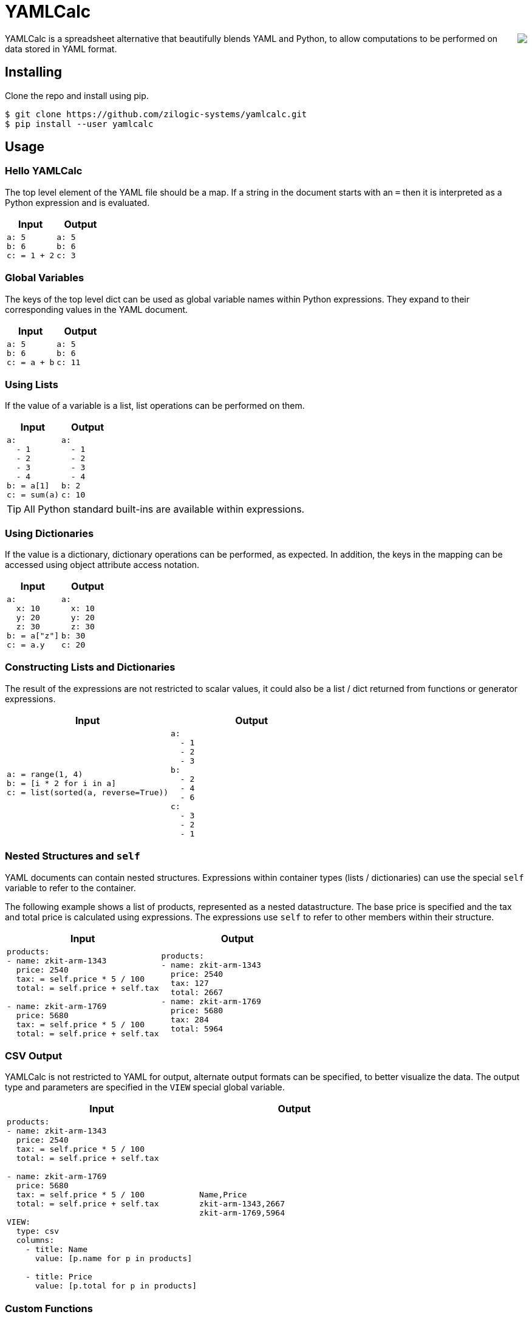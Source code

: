 = YAMLCalc

++++++
<img src="icon.png" align="right"/>
++++++

YAMLCalc is a spreadsheet alternative that beautifully blends YAML and
Python, to allow computations to be performed on data stored in YAML
format.

== Installing

Clone the repo and install using pip.

------
$ git clone https://github.com/zilogic-systems/yamlcalc.git
$ pip install --user yamlcalc
------

== Usage

=== Hello YAMLCalc

The top level element of the YAML file should be a map. If a string in
the document starts with an `=` then it is interpreted as a Python
expression and is evaluated.

[options="header",cols="50a,50a"]
|======
| Input                    | Output
|

[source,yaml]
------
a: 5
b: 6
c: = 1 + 2
------

|

[source,yaml]
------
a: 5
b: 6
c: 3
------

|======

=== Global Variables

The keys of the top level dict can be used as global variable names
within Python expressions. They expand to their corresponding values
in the YAML document.

[options="header",cols="50a,50a"]
|======
| Input                    | Output
|

[source,yaml]
------
a: 5
b: 6
c: = a + b
------

|

[source,yaml]
------
a: 5
b: 6
c: 11
------

|======

=== Using Lists

If the value of a variable is a list, list operations can be performed
on them.

[options="header",cols="50a,50a"]
|======
| Input                    | Output
|

[source,yaml]
------
a:
  - 1
  - 2
  - 3
  - 4
b: = a[1]
c: = sum(a)
------

|

[source,yaml]
------
a:
  - 1
  - 2
  - 3
  - 4
b: 2
c: 10
------

|======

TIP: All Python standard built-ins are available within expressions.

=== Using Dictionaries

If the value is a dictionary, dictionary operations can be performed,
as expected. In addition, the keys in the mapping can be accessed
using object attribute access notation.

[options="header",cols="50a,50a"]
|======
| Input                    | Output
|

[source,yaml]
------
a:
  x: 10
  y: 20
  z: 30
b: = a["z"]
c: = a.y
------

|

[source,yaml]
------
a:
  x: 10
  y: 20
  z: 30
b: 30
c: 20
------

|======

=== Constructing Lists and Dictionaries

The result of the expressions are not restricted to scalar values, it
could also be a list / dict returned from functions or generator
expressions.

[options="header",cols="50a,50a"]
|======
| Input                    | Output
|

[source,yaml]
------
a: = range(1, 4)
b: = [i * 2 for i in a]
c: = list(sorted(a, reverse=True))
------

|

[source,yaml]
------
a:
  - 1
  - 2
  - 3
b:
  - 2
  - 4
  - 6
c:
  - 3
  - 2
  - 1
------

|======

=== Nested Structures and `self`

YAML documents can contain nested structures. Expressions within
container types (lists / dictionaries) can use the special `self`
variable to refer to the container.

The following example shows a list of products, represented as a
nested datastructure. The base price is specified and the tax and
total price is calculated using expressions. The expressions use
`self` to refer to other members within their structure.

[options="header",cols="50a,50a"]
|======
| Input                    | Output
|

[source,yaml]
------
products:
- name: zkit-arm-1343
  price: 2540
  tax: = self.price * 5 / 100
  total: = self.price + self.tax

- name: zkit-arm-1769
  price: 5680
  tax: = self.price * 5 / 100
  total: = self.price + self.tax
------

|

[source,yaml]
------
products:
- name: zkit-arm-1343
  price: 2540
  tax: 127
  total: 2667
- name: zkit-arm-1769
  price: 5680
  tax: 284
  total: 5964
------

|======

=== CSV Output

YAMLCalc is not restricted to YAML for output, alternate output
formats can be specified, to better visualize the data. The output
type and parameters are specified in the `VIEW` special global
variable.

[options="header",cols="50a,50a"]
|======
| Input                    | Output
|

[source,yaml]
------
products:
- name: zkit-arm-1343
  price: 2540
  tax: = self.price * 5 / 100
  total: = self.price + self.tax

- name: zkit-arm-1769
  price: 5680
  tax: = self.price * 5 / 100
  total: = self.price + self.tax
  
VIEW:
  type: csv
  columns:
    - title: Name
      value: [p.name for p in products]

    - title: Price
      value: [p.total for p in products]
------

|

[source,csv]
------
Name,Price
zkit-arm-1343,2667
zkit-arm-1769,5964
------

|======

=== Custom Functions

If additional functions are required, they can be defined or imported
from another module / package. The Python statements in the special
`DEFS` global variable is executed. Imports and function definition
populate the global namespace, and are accessible in all expressions.

[options="header",cols="50a,50a"]
|======
| Input                    | Output
|

[source,yaml]
------
DEFS: \|

  import math

  def abc(a, b, c):
    return a + b + c

a: = math.sin(1)
x: = abc(1, 2, 3)
------

|

[source,yaml]
------
DEFS: "import math\n\ndef abc(a, b, c):\n  return a + b + c\n"
a: 0.8414709848078965
x: 6
------

|======

=== Visualizing with Charts

YAMLCalc also provides a mechanism to generate charts from the
data. Charts are generated using `pygal`.

[options="header",cols="50a,50a"]
|======
| Input                    | Output
|

[source,yaml]
------
journal:
  - [2016-03-01, rent, 10000, housing]
  - [2016-03-02, fuel, 300, vehicle]
  - [2016-03-03, maintenance, 1000, housing]
  - [2016-03-03, bike service, 500, vehicle]
  - [2016-03-03, fruits, 1000, food]
  - [2016-03-04, snacks, 200, food]
  - [2016-03-05, water, 35, food]
  - [2016-03-07, fuel, 300, vehicle]
  - [2016-03-08, movie, 360, leisure]
  - [2016-03-08, grocery, 2000, food]

VIEW:
  type: chart
  chart: pie
  inner_radius: 0.4
  rows:
    - [Housing, "= sum(i[2] for i in journal if i[3] == 'housing')"]
    - [Leisure, "= sum(i[2] for i in journal if i[3] == 'leisure')"]
    - [Food, "= sum(i[2] for i in journal if i[3] == 'food')"]
    - [Vehicle, "= sum(i[2] for i in journal if i[3] == 'vehicle')"]
------

|

image::test/sample4.png?raw=true[width=320]

|======

== TODO

  * Add support for multiple views.
  * Add support for proper propogation of errors.
  * Add better support for validation of view types and chart types.
  * Add better support for error reporting.

== Credits

  * This project was heavily influenced by the
    http://code.activestate.com/recipes/355045-spreadsheet/?in=lang-python["Spreadsheet"
    ActiveState Recipe] by Raymond Hettinger.

  * Thanks to http://www.artistsvalley.com/[ArtistsValley] for the
    abacus icon: http://www.iconspedia.com/icon/abacus-icon-26575.html
